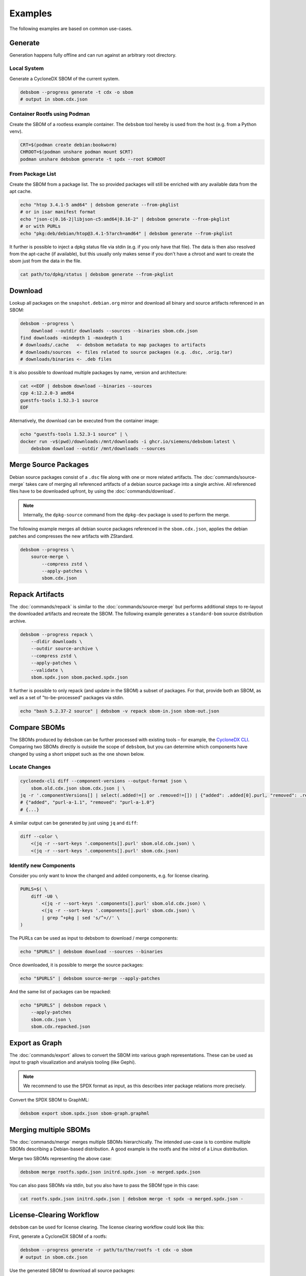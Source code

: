 Examples
========

The following examples are based on common use-cases.

Generate
~~~~~~~~

Generation happens fully offline and can run against an arbitrary root directory.

Local System
^^^^^^^^^^^^

Generate a CycloneDX SBOM of the current system.

.. code-block:: bash

    debsbom --progress generate -t cdx -o sbom
    # output in sbom.cdx.json

Container Rootfs using Podman
^^^^^^^^^^^^^^^^^^^^^^^^^^^^^

Create the SBOM of a rootless example container.
The ``debsbom`` tool hereby is used from the host (e.g. from a Python venv).

.. code-block:: bash

    CRT=$(podman create debian:bookworm)
    CHROOT=$(podman unshare podman mount $CRT)
    podman unshare debsbom generate -t spdx --root $CHROOT

From Package List
^^^^^^^^^^^^^^^^^

Create the SBOM from a package list. The so provided packages will still be enriched with any available data from the apt cache.

.. code-block:: bash

    echo "htop 3.4.1-5 amd64" | debsbom generate --from-pkglist
    # or in isar manifest format
    echo "json-c|0.16-2|libjson-c5:amd64|0.16-2" | debsbom generate --from-pkglist
    # or with PURLs
    echo "pkg:deb/debian/htop@3.4.1-5?arch=amd64" | debsbom generate --from-pkglist

It further is possible to inject a dpkg status file via stdin (e.g. if you only have that file).
The data is then also resolved from the apt-cache (if available), but this usually only makes sense if you don't have a
chroot and want to create the sbom just from the data in the file.

.. code-block:: bash

    cat path/to/dpkg/status | debsbom generate --from-pkglist

Download
~~~~~~~~

Lookup all packages on the ``snapshot.debian.org`` mirror and download all binary and source artifacts referenced in an SBOM:

.. code-block:: bash

    debsbom --progress \
        download --outdir downloads --sources --binaries sbom.cdx.json
    find downloads -mindepth 1 -maxdepth 1
    # downloads/.cache   <- debsbom metadata to map packages to artifacts
    # downloads/sources  <- files related to source packages (e.g. .dsc, .orig.tar)
    # downloads/binaries <- .deb files

It is also possible to download multiple packages by name, version and architecture:

.. code-block:: bash

    cat <<EOF | debsbom download --binaries --sources
    cpp 4:12.2.0-3 amd64
    guestfs-tools 1.52.3-1 source
    EOF

Alternatively, the download can be executed from the container image:

.. code-block:: bash

    echo "guestfs-tools 1.52.3-1 source" | \
    docker run -v$(pwd)/downloads:/mnt/downloads -i ghcr.io/siemens/debsbom:latest \
        debsbom download --outdir /mnt/downloads --sources

Merge Source Packages
~~~~~~~~~~~~~~~~~~~~~

Debian source packages consist of a ``.dsc`` file along with one or more related artifacts.
The :doc:`commands/source-merge` takes care of merging all referenced artifacts of a debian source package into a single archive.
All referenced files have to be downloaded upfront, by using the :doc:`commands/download`.

.. note::
    Internally, the ``dpkg-source`` command from the ``dpkg-dev`` package is used to perform the merge.

The following example merges all debian source packages referenced in the ``sbom.cdx.json``, applies the debian patches and compresses the new artifacts with ZStandard.

.. code-block:: bash

    debsbom --progress \
        source-merge \
            --compress zstd \
            --apply-patches \
            sbom.cdx.json

Repack Artifacts
~~~~~~~~~~~~~~~~

The :doc:`commands/repack` is similar to the :doc:`commands/source-merge` but performs additional steps to re-layout the downloaded artifacts and recreate the SBOM.
The following example generates a ``standard-bom`` source distribution archive.

.. code-block:: bash

    debsbom --progress repack \
        --dldir downloads \
        --outdir source-archive \
        --compress zstd \
        --apply-patches \
        --validate \
        sbom.spdx.json sbom.packed.spdx.json

It further is possible to only repack (and update in the SBOM) a subset of packages.
For that, provide both an SBOM, as well as a set of "to-be-processed" packages via stdin.

.. code-block:: bash

    echo "bash 5.2.37-2 source" | debsbom -v repack sbom-in.json sbom-out.json

Compare SBOMs
~~~~~~~~~~~~~

The SBOMs produced by ``debsbom`` can be further processed with existing tools – for example, the `CycloneDX CLI <https://github.com/CycloneDX/cyclonedx-cli>`_.
Comparing two SBOMs directly is outside the scope of ``debsbom``, but you can determine which components have changed by using a short snippet such as the one shown below.

Locate Changes
^^^^^^^^^^^^^^

.. code-block:: bash

    cyclonedx-cli diff --component-versions --output-format json \
        sbom.old.cdx.json sbom.cdx.json | \
    jq -r '.componentVersions[] | select(.added!=[] or .removed!=[]) | {"added": .added[0].purl, "removed": .removed[0].purl}'
    # {"added", "purl-a-1.1", "removed": "purl-a-1.0"}
    # {...}

A similar output can be generated by just using ``jq`` and ``diff``:

.. code-block:: bash

    diff --color \
        <(jq -r --sort-keys '.components[].purl' sbom.old.cdx.json) \
        <(jq -r --sort-keys '.components[].purl' sbom.cdx.json)

Identify new Components
^^^^^^^^^^^^^^^^^^^^^^^

Consider you only want to know the changed and added components, e.g. for license clearing.

.. code-block:: bash

    PURLS=$( \
        diff -U0 \
            <(jq -r --sort-keys '.components[].purl' sbom.old.cdx.json) \
            <(jq -r --sort-keys '.components[].purl' sbom.cdx.json) \
            | grep ^+pkg | sed 's/^+//' \
    )

The PURLs can be used as input to debsbom to download / merge components:

.. code-block:: bash

    echo "$PURLS" | debsbom download --sources --binaries

Once downloaded, it is possible to merge the source packages:

.. code-block:: bash

    echo "$PURLS" | debsbom source-merge --apply-patches

And the same list of packages can be repacked:

.. code-block:: bash

    echo "$PURLS" | debsbom repack \
        --apply-patches
        sbom.cdx.json \
        sbom.cdx.repacked.json

Export as Graph
~~~~~~~~~~~~~~~

The :doc:`commands/export` allows to convert the SBOM into various graph representations.
These can be used as input to graph visualization and analysis tooling (like Gephi).

.. note::
    We recommend to use the SPDX format as input, as this describes inter package relations
    more precisely.

Convert the SPDX SBOM to GraphML:

.. code-block:: bash

    debsbom export sbom.spdx.json sbom-graph.graphml

Merging multiple SBOMs
~~~~~~~~~~~~~~~~~~~~~~

The :doc:`commands/merge` merges multiple SBOMs hierarchically. The intended use-case is to
combine multiple SBOMs describing a Debian-based distribution. A good example is the rootfs
and the initrd of a Linux distribution.

Merge two SBOMs representing the above case:

.. code-block:: bash

    debsbom merge rootfs.spdx.json initrd.spdx.json -o merged.spdx.json

You can also pass SBOMs via stdin, but you also have to pass the SBOM type in this case:

.. code-block:: bash

    cat rootfs.spdx.json initrd.spdx.json | debsbom merge -t spdx -o merged.spdx.json -

License-Clearing Workflow
~~~~~~~~~~~~~~~~~~~~~~~~~

``debsbom`` can be used for license clearing. The license clearing workflow could look like this:

First, generate a CycloneDX SBOM of a rootfs:

.. code-block:: bash

    debsbom --progress generate -r path/to/the/rootfs -t cdx -o sbom
    # output in sbom.cdx.json

Use the generated SBOM to download all source packages:

.. code-block:: bash

    debsbom --progress download --outdir downloads --sources sbom.cdx.json
    # the downloaded files will be in downloads/sources/<archive>

You will notice that there is no single file for each source package. Instead there is multiple:
the .dsc file, an .orig.tar tarball, maybe some patches and more. ``debsbom`` provides an easy
way to combine them into a single tarball that can be used in most license clearing platforms:

.. code-block:: bash

    debsbom --progress source-merge --compress zstd --apply-patches sbom.cdx.json
    # merged and patched compressed tarballs are in downloads/sources/<archive>

Now there is a single compressed file for each source package.

.. note::
    If you only need to work on a smaller subset of packages you can pass a package list
    via stdin. See the above sections for concrete examples how to do that.

Alternatively you can use the :doc:`commands/repack` to rewrite the SBOM and repack the downloaded
artifacts in a format-specific way:

.. code-block:: bash

    debsbom --progress repack \
        --format standard-bom \
        --dldir downloads \
        --compress zstd \
        --apply-patches \
        --validate \
        sbom.cdx.json sbom.packed.cdx.json

This step is very specific to the actual use-case you have. Right now the only available format
is ``standard-bom``, which created a directory structure and rewrites the SBOM to reference
all source packages directly in there. If you want to see more formats you can open an issue,
or even better, contribute it directly.
